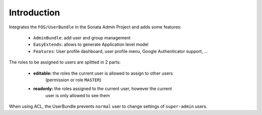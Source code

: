 .. index::
    single: User
    single: Introduction

Introduction
============

Integrates the ``FOS/UserBundle`` in the Sonata Admin Project and adds some features:

 - ``AdminBundle``: add user and group management
 - ``EasyExtends``: allows to generate Application level model
 - ``Features``: User profile dashboard, user profile menu, Google Authenticator support, ...

The roles to be assigned to users are splitted in 2 parts:

 - **editable:** the roles the current user is allowed to assign to other users
    (permission or role ``MASTER``)
 - **readonly:** the roles assigned to the current user, however the current
    user is only allowed to see them

When using ACL, the UserBundle prevents ``normal`` user to change settings of
``super-admin`` users.
